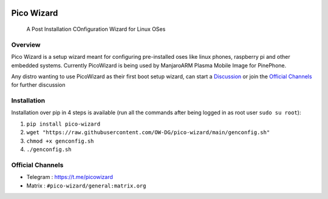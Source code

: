 .. image:: https://github.com/pico-wizard/pico-wizard/actions/workflows/python-publish.yml/badge.svg

===========
Pico Wizard
===========

    | A Post Installation COnfiguration Wizard for Linux OSes

Overview
--------
Pico Wizard is a setup wizard meant for configuring pre-installed oses like linux phones, raspberry pi and other embedded systems.
Currently PicoWizard is being used by ManjaroARM Plasma Mobile Image for PinePhone.

Any distro wanting to use PicoWizard as their first boot setup wizard, can start a Discussion_ or join the `Official Channels`_ for further discussion

Installation
------------

Installation over pip in 4 steps is available (run all the commands after being logged in as root user ``sudo su root``): 


1. ``pip install pico-wizard``
2. ``wget "https://raw.githubusercontent.com/OW-DG/pico-wizard/main/genconfig.sh"``
3. ``chmod +x genconfig.sh``
4. ``./genconfig.sh``

Official Channels
-----------------
- Telegram  : https://t.me/picowizard
- Matrix    : ``#pico-wizard/general:matrix.org``

.. References
.. ----------
.. _Discussion: https://github.com/pico-wizard/pico-wizard/discussions
